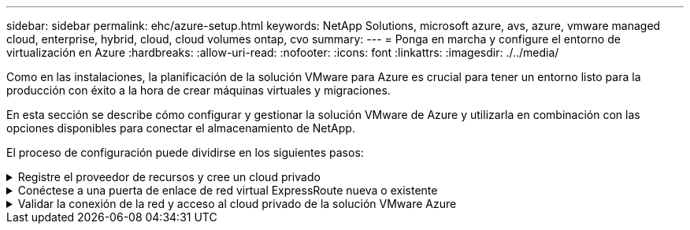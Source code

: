 ---
sidebar: sidebar 
permalink: ehc/azure-setup.html 
keywords: NetApp Solutions, microsoft azure, avs, azure, vmware managed cloud, enterprise, hybrid, cloud, cloud volumes ontap, cvo 
summary:  
---
= Ponga en marcha y configure el entorno de virtualización en Azure
:hardbreaks:
:allow-uri-read: 
:nofooter: 
:icons: font
:linkattrs: 
:imagesdir: ./../media/


[role="lead"]
Como en las instalaciones, la planificación de la solución VMware para Azure es crucial para tener un entorno listo para la producción con éxito a la hora de crear máquinas virtuales y migraciones.

En esta sección se describe cómo configurar y gestionar la solución VMware de Azure y utilizarla en combinación con las opciones disponibles para conectar el almacenamiento de NetApp.

El proceso de configuración puede dividirse en los siguientes pasos:

.Registre el proveedor de recursos y cree un cloud privado
[%collapsible]
====
Para usar la solución VMware de Azure, registre primero el proveedor de recursos dentro de la suscripción identificada:

. Inicie sesión en el portal de Azure.
. En el menú del portal de Azure, seleccione todos los servicios.
. En el cuadro de diálogo todos los servicios, introduzca la suscripción y, a continuación, seleccione Suscripciones.
. Para verlo, seleccione la suscripción en la lista de suscripciones.
. Seleccione proveedores de recursos e introduzca Microsoft.AVS en la búsqueda.
. Si el proveedor de recursos no está registrado, seleccione Register.
+
image:avs-register-create-pc-1.png[""]

+
image:avs-register-create-pc-2.png[""]

. Una vez registrado el proveedor de recursos, cree un cloud privado de Azure VMware Solution mediante el portal de Azure.
. Inicie sesión en el portal de Azure.
. Seleccione Crear un nuevo recurso.
. En el cuadro de texto Buscar en el mercado, introduzca la solución VMware para Azure y selecciónela de los resultados.
. En la página Azure VMware Solution, seleccione Create.
. En la ficha conceptos básicos, introduzca los valores en los campos y seleccione revisar + Crear.


Notas:

* Para un inicio rápido, reúna la información necesaria durante la fase de planificación.
* Seleccione un grupo de recursos existente o cree un nuevo grupo de recursos para el cloud privado. Un grupo de recursos es un contenedor lógico en el que se implementan y gestionan los recursos de Azure.
* Asegúrese de que la dirección CIDR sea única y no se superponga con otras redes virtuales de Azure o en las instalaciones. CIDR representa la red de gestión de nube privada y se utiliza para los servicios de gestión de clúster, como vCenter Server y NSX-T Manager. NetApp recomienda utilizar el espacio de direcciones /22. En este ejemplo, se utiliza 10.21.0.0/22.


image:avs-register-create-pc-3.png[""]

El proceso de aprovisionamiento dura entre 4 y 5 horas, aproximadamente. Una vez completado el proceso, compruebe que la implementación se realizó correctamente accediendo a la nube privada desde el portal de Azure. Se muestra el estado correcto cuando se completa la implementación.

Un cloud privado de una solución VMware Azure requiere una red virtual de Azure. Como la solución VMware Azure no es compatible con vCenter en las instalaciones, se requieren pasos adicionales para integrarse con un entorno local existente. También es necesario configurar un circuito ExpressRoute y una puerta de enlace de red virtual. Mientras se espera a que finalice el aprovisionamiento del clúster, cree una red virtual nueva o utilice una existente para conectarse a la solución VMware Azure.

image:avs-register-create-pc-4.png[""]

====
.Conéctese a una puerta de enlace de red virtual ExpressRoute nueva o existente
[%collapsible]
====
Para crear una nueva red virtual de Azure (vnet), seleccione la pestaña Azure vnet Connect. Como alternativa, puede crear una manualmente desde el portal de Azure mediante el asistente Create Virtual Network:

. Acceda a Azure VMware Solution Private Cloud y acceda a Connectivity en la opción Manage.
. Seleccione Azure vnet Connect.
. Para crear un nuevo vnet, seleccione la opción Crear nuevo.
+
Esta función permite conectar una vnet al cloud privado de la solución VMware para Azure. Vnet permite la comunicación entre cargas de trabajo en esta red virtual mediante la creación automática de los componentes necesarios (por ejemplo, buzón de entrada, servicios compartidos como Azure NetApp Files y Cloud Volume ONTAP) al cloud privado creado en la solución Azure VMware sobre ExpressRoute.

+
*Nota:* el espacio de dirección vnet no debe superponerse con la nube privada CIDR.

+
image:azure-connect-gateway-1.png[""]

. Proporcione o actualice la información del nuevo vnet y seleccione Aceptar.


image:azure-connect-gateway-2.png[""]

El vnet con el intervalo de direcciones y la subred de puerta de enlace proporcionados se crea en la suscripción designada y el grupo de recursos.


NOTE: Si crea un vnet manualmente, cree un gateway de red virtual con el SKU y ExpressRoute adecuados como tipo de gateway. Una vez completada la puesta en marcha, conecte la conexión de ExpressRoute a la puerta de enlace de red virtual que contiene el cloud privado de la solución VMware de Azure mediante la clave de autorización. Para obtener más información, consulte link:https://docs.microsoft.com/en-us/azure/azure-vmware/tutorial-configure-networking#create-a-vnet-manually["Configure las redes para su cloud privado de VMware en Azure"].

====
.Validar la conexión de la red y acceso al cloud privado de la solución VMware Azure
[%collapsible]
====
La solución para VMware Azure no le permite gestionar un cloud privado con VMware vCenter en las instalaciones. En su lugar, se requiere el host de salto para conectarse a la instancia de Azure VMware Solution vCenter. Cree un host de salto en el grupo de recursos designado e inicie sesión en Azure VMware Solution vCenter. Este host de saltos debe ser una máquina virtual de Windows en la misma red virtual que se creó para tener conectividad y debe proporcionar acceso tanto a vCenter como a NSX Manager.

image:azure-validate-network-1.png[""]

Después de aprovisionar la máquina virtual, utilice la opción Connect para acceder a RDP.

image:azure-validate-network-2.png[""]

Inicie sesión en vCenter desde esta máquina virtual de host de salto recién creada mediante el usuario administrador de la nube . Para acceder a las credenciales, vaya al portal de Azure y vaya a Identity (en la opción Manage dentro de la nube privada). Desde aquí, se pueden copiar las URL y las credenciales de usuario del cloud privado vCenter y NSX-T Manager.

image:azure-validate-network-3.png[""]

En la máquina virtual Windows, abra un explorador y desplácese hasta la URL del cliente web de vCenter (`"https://10.21.0.2/"`) y utilice el nombre de usuario admin como *cloudadmin@vsphere.local* y pegue la contraseña copiada. De igual modo, también es posible acceder al administrador de NSX-T mediante la URL del cliente web (`"https://10.21.0.3/"`) y utilice el nombre de usuario admin y pegue la contraseña copiada para crear nuevos segmentos o modificar las puertas de enlace de nivel existentes.


NOTE: Las URL del cliente web son diferentes para cada SDDC aprovisionado.

image:azure-validate-network-4.png[""]

image:azure-validate-network-5.png[""]

Ahora se pone en marcha y configura el SDDC de la solución para Azure VMware. Aproveche ExpressRoute Global REACH para conectar el entorno local al cloud privado de la solución VMware para Azure. Para obtener más información, consulte link:https://docs.microsoft.com/en-us/azure/azure-vmware/tutorial-expressroute-global-reach-private-cloud["Configurar de forma conjunta los entornos locales en la solución Azure VMware"].

====